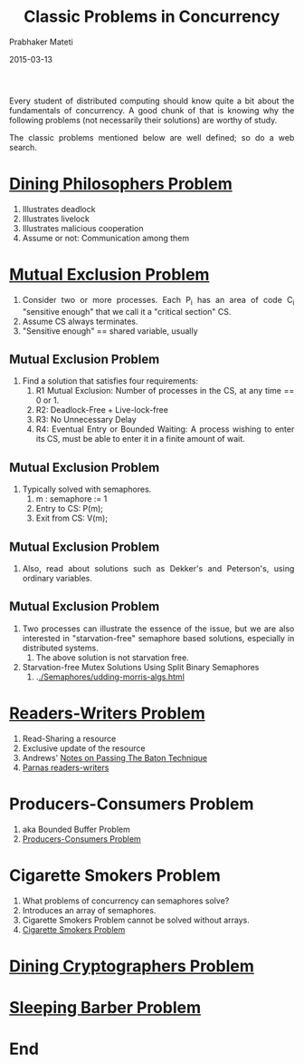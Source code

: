 # -*- mode: org -*-
#+DATE: 2015-03-13
#+TITLE: Classic Problems in Concurrency
#+AUTHOR: Prabhaker Mateti
#+DESCRIPTION: CEG7370 Distributed Computing
#+BIND: org-html-preamble-format (("en" "%d | <a href=\"../../\">../../</a>"))
#+BIND: org-html-postamble-format (("en" "<hr size=1>Copyright &copy; 2016 &bull; <a href=\"http://www.wright.edu/~pmateti\">www.wright.edu/~pmateti</a> &bull; %d"))
#+HTML_LINK_HOME: ../../Top/index.html
#+HTML_LINK_UP: ../
#+HTML_HEAD: <style> P, LI {text-align: justify} code {color: brown;} @media screen {BODY {margin: 10%} }</style>
#+STARTUP:showeverything
#+OPTIONS: toc:0

Every student of distributed computing should know quite a bit about
the fundamentals of concurrency.  A good chunk of that is knowing why
the following problems (not necessarily their solutions) are worthy of
study.

The classic problems mentioned below are well defined; so do a web
search.

* [[https://en.wikipedia.org/wiki/Dining_philosophers_problem][Dining Philosophers Problem]]
   1. Illustrates deadlock
   2. Illustrates livelock
   3. Illustrates malicious cooperation
   4. Assume or not: Communication among them

* [[https://en.wikipedia.org/wiki/Mutual_exclusion][Mutual Exclusion Problem]]
   1. Consider two or more processes.  Each P_i has an area of code
      C_i "sensitive enough" that we call it a "critical section" CS.
   2. Assume CS always terminates.
   3. "Sensitive enough" == shared variable, usually

** Mutual Exclusion Problem

   4. Find a solution that satisfies four requirements:
      1. R1 Mutual Exclusion: Number of processes in the CS, at any time
         == 0 or 1.
      2. R2: Deadlock-Free + Live-lock-free
      3. R3: No Unnecessary Delay
      4. R4: Eventual Entry or Bounded Waiting: A process wishing to enter its CS, must be
         able to enter it in a finite amount of wait.

** Mutual Exclusion Problem


   5. Typically solved with semaphores.  
      1. m : semaphore := 1
      2. Entry to CS: P(m);
      3. Exit from CS: V(m);

** Mutual Exclusion Problem


   6. Also, read about solutions such as Dekker's and Peterson's,
      using ordinary variables.

** Mutual Exclusion Problem


   1. Two processes can illustrate the essence of the issue, but we
      are also interested in "starvation-free" semaphore based
      solutions, especially in distributed systems.
      1. The above solution is not starvation free.

   2. Starvation-free Mutex Solutions Using Split Binary Semaphores
      1. .[[./Semaphores/udding-morris-algs.html]]

* [[https://en.wikipedia.org/wiki/Readers%E2%80%93writers_problem][Readers-Writers Problem]]
   1. Read-Sharing a resource
   2. Exclusive update of the resource
   3. Andrews' [[./passing-the-baton-ns.html][Notes on Passing The Baton Technique]]
   4. [[./Parnas-readers-writers-with-priority.org][Parnas readers-writers]]

* Producers-Consumers Problem

1. aka Bounded Buffer Problem
1. [[https://en.wikipedia.org/wiki/Producer%E2%80%93consumer_problem][Producers-Consumers Problem]]


* Cigarette Smokers Problem


1. What problems of concurrency can semaphores solve?
1. Introduces an array of semaphores.
1. Cigarette Smokers Problem cannot be solved without arrays.
1. [[https://en.wikipedia.org/wiki/Cigarette_smokers_problem][Cigarette Smokers Problem]]



* [[https://en.wikipedia.org/wiki/Dining_cryptographers_problem][Dining Cryptographers Problem]]
* [[https://en.wikipedia.org/wiki/Sleeping_barber_problem][Sleeping Barber Problem]]


* End
# Local variables:
# after-save-hook: org-html-export-to-html
# end:
